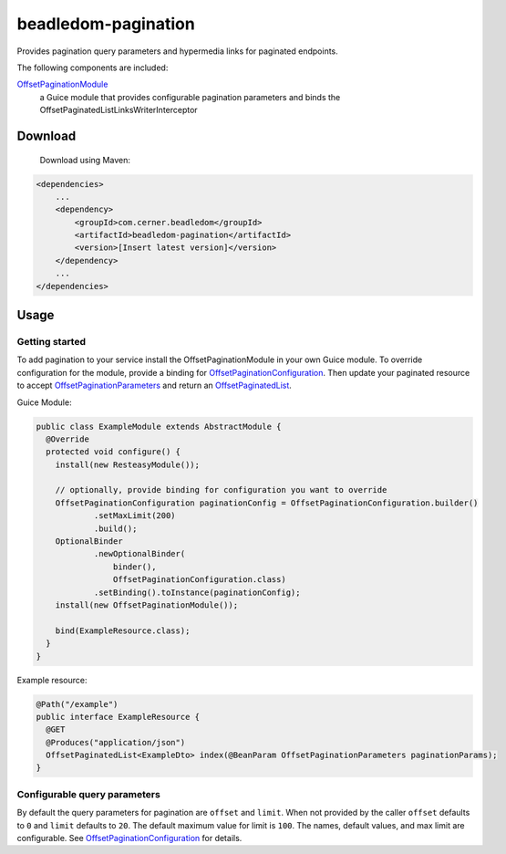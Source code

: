 beadledom-pagination
==================

Provides pagination query parameters and hypermedia links for paginated endpoints.

The following components are included:

`OffsetPaginationModule <https://github.com/cerner/beadledom/blob/master/pagination/src/main/java/com/cerner/beadledom/pagination/OffsetPaginationModule.java>`_
  a Guice module that provides configurable pagination parameters and binds the OffsetPaginatedListLinksWriterInterceptor

Download
--------

 Download using Maven:

.. code-block:: xml

  <dependencies>
      ...
      <dependency>
          <groupId>com.cerner.beadledom</groupId>
          <artifactId>beadledom-pagination</artifactId>
          <version>[Insert latest version]</version>
      </dependency>
      ...
  </dependencies>

Usage
-----

Getting started
~~~~~~~~~~~~~~~

To add pagination to your service install the OffsetPaginationModule in your own Guice module. To override configuration for the module, provide a binding for `OffsetPaginationConfiguration <https://github.com/cerner/beadledom/blob/master/pagination/src/main/java/com/cerner/beadledom/pagination/models/OffsetPaginationConfiguration.java>`_.
Then update your paginated resource to accept `OffsetPaginationParameters <https://github.com/cerner/beadledom/blob/master/pagination/src/main/java/com/cerner/beadledom/pagination/parameters/OffsetPaginationParameters.java>`_ and return an `OffsetPaginatedList <https://github.com/cerner/beadledom/blob/master/pagination/src/main/java/com/cerner/beadledom/pagination/src/main/java/com/cerner/beadledom/pagination/OffsetPaginatedList.java>`_.

Guice Module:

.. code-block:: java

  public class ExampleModule extends AbstractModule {
    @Override
    protected void configure() {
      install(new ResteasyModule());

      // optionally, provide binding for configuration you want to override
      OffsetPaginationConfiguration paginationConfig = OffsetPaginationConfiguration.builder()
              .setMaxLimit(200)
              .build();
      OptionalBinder
              .newOptionalBinder(
                  binder(),
                  OffsetPaginationConfiguration.class)
              .setBinding().toInstance(paginationConfig);
      install(new OffsetPaginationModule());

      bind(ExampleResource.class);
    }
  }

Example resource:

.. code-block:: java

  @Path("/example")
  public interface ExampleResource {
    @GET
    @Produces("application/json")
    OffsetPaginatedList<ExampleDto> index(@BeanParam OffsetPaginationParameters paginationParams);
  }

Configurable query parameters
~~~~~~~~~~~~~~~~~~~~~~~~~~~~~

By default the query parameters for pagination are ``offset`` and ``limit``. When not provided by the caller ``offset`` defaults to ``0`` and ``limit`` defaults to ``20``. The default maximum value for limit is ``100``. The names, default values, and max limit are configurable. See `OffsetPaginationConfiguration <https://github.com/cerner/beadledom/blob/master/pagination/src/main/java/com/cerner/beadledom/pagination/models/OffsetPaginationConfiguration.java>`_ for details.
